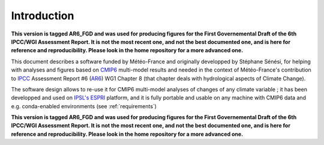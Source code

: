 Introduction
------------

**This version is tagged AR6_FGD and was used for producing figures
for the First Governemental Draft of the 6th IPCC/WGI Assessment
Report. It is not the most recent one, and not the best documented
one, and is here for reference and reproducibility. Please look in the
home repository for a more advanced one.**

This document describes a software funded by Météo-France and
originally developped by Stéphane Sénési, for helping with analyses
and figures based on `CMIP6
<https://www.wcrp-climate.org/wgcm-cmip/wgcm-cmip6>`_ multi-model
results and needed in the context of Météo-France's contribution to
`IPCC <https://www.ipcc.ch/>`_ Assessment Report #6 (`AR6
<https://www.ipcc.ch/assessment-report/ar6/>`_) WG1 Chapter 8 (that
chapter deals with hydrological aspects of Climate Change).

The software design allows to re-use it for
CMIP6 multi-model analyses of changes of any climate variable ; it
has been developped and used on `IPSL's <https://www.ipsl.fr/>`_ `ESPRI
<https://en.aeris-data.fr/espri/>`_ platform, and it is fully portable
and usable on any machine with CMIP6 data and e.g. conda-enabled
environments (see :ref:`requirements`)


**This version is tagged AR6_FGD and was used for producing figures
for the First Governemental Draft of the 6th IPCC/WGI Assessment
Report. It is not the most recent one, and not the best documented
one, and is here for reference and reproducibility. Please look in the
home repository for a more advanced one.**

